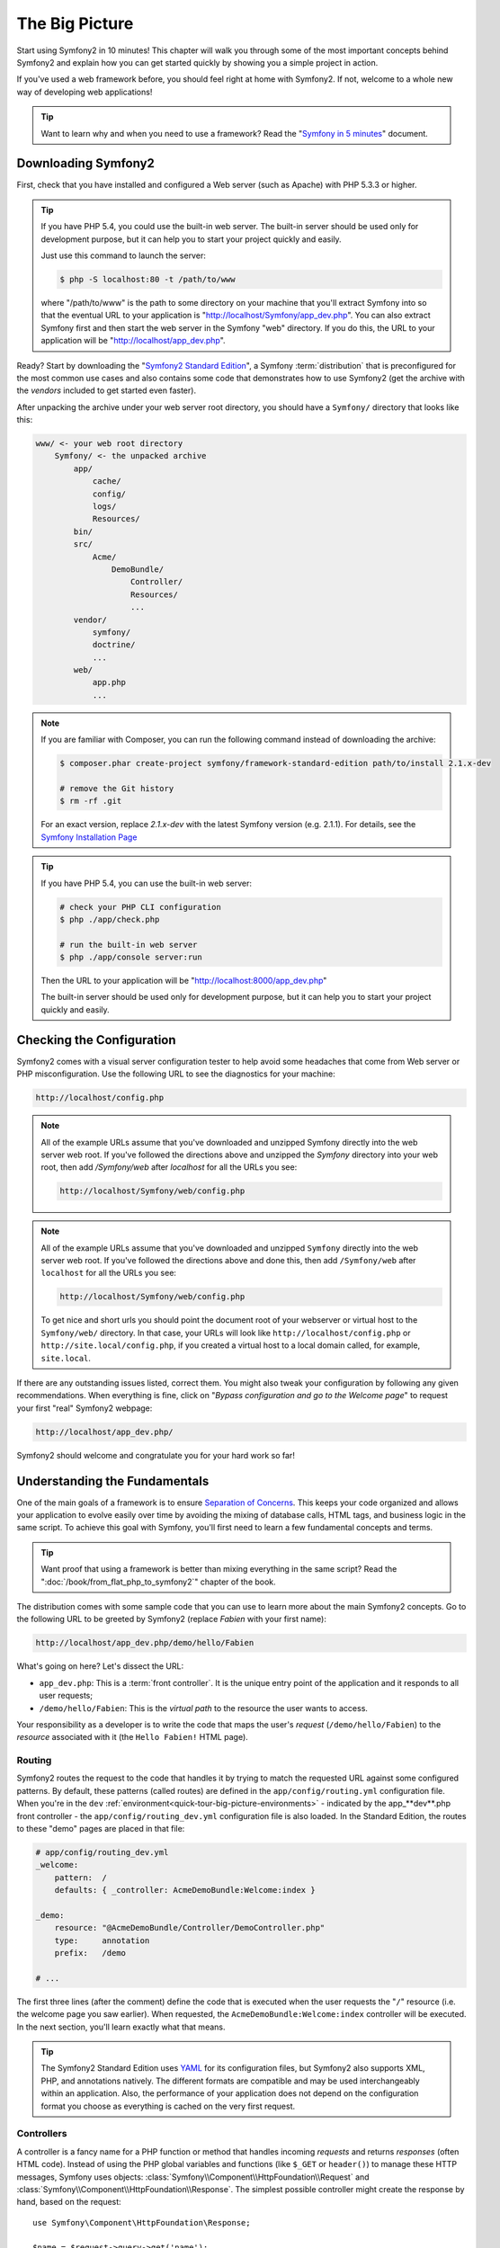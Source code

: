 The Big Picture
===============

Start using Symfony2 in 10 minutes! This chapter will walk you through some
of the most important concepts behind Symfony2 and explain how you can get
started quickly by showing you a simple project in action.

If you've used a web framework before, you should feel right at home with
Symfony2. If not, welcome to a whole new way of developing web applications!

.. tip::

    Want to learn why and when you need to use a framework? Read the "`Symfony
    in 5 minutes`_" document.

Downloading Symfony2
--------------------

First, check that you have installed and configured a Web server (such as
Apache) with PHP 5.3.3 or higher.

.. tip::

    If you have PHP 5.4, you could use the built-in web server. The built-in
    server should be used only for development purpose, but it can help you
    to start your project quickly and easily.

    Just use this command to launch the server:

    .. code-block:: bash

        $ php -S localhost:80 -t /path/to/www

    where "/path/to/www" is the path to some directory on your machine that
    you'll extract Symfony into so that the eventual URL to your application
    is "http://localhost/Symfony/app_dev.php". You can also extract Symfony
    first and then start the web server in the Symfony "web" directory. If
    you do this, the URL to your application will be "http://localhost/app_dev.php".

Ready? Start by downloading the "`Symfony2 Standard Edition`_", a Symfony
:term:`distribution` that is preconfigured for the most common use cases and
also contains some code that demonstrates how to use Symfony2 (get the archive
with the *vendors* included to get started even faster).

After unpacking the archive under your web server root directory, you should
have a ``Symfony/`` directory that looks like this:

.. code-block:: text

    www/ <- your web root directory
        Symfony/ <- the unpacked archive
            app/
                cache/
                config/
                logs/
                Resources/
            bin/
            src/
                Acme/
                    DemoBundle/
                        Controller/
                        Resources/
                        ...
            vendor/
                symfony/
                doctrine/
                ...
            web/
                app.php
                ...

.. note::

    If you are familiar with Composer, you can run the following command
    instead of downloading the archive:

    .. code-block:: bash

        $ composer.phar create-project symfony/framework-standard-edition path/to/install 2.1.x-dev

        # remove the Git history
        $ rm -rf .git
    
    For an exact version, replace `2.1.x-dev` with the latest Symfony version
    (e.g. 2.1.1). For details, see the `Symfony Installation Page`_

.. tip::

    If you have PHP 5.4, you can use the built-in web server:

    .. code-block:: bash

        # check your PHP CLI configuration
        $ php ./app/check.php

        # run the built-in web server
        $ php ./app/console server:run

    Then the URL to your application will be "http://localhost:8000/app_dev.php"

    The built-in server should be used only for development purpose, but it
    can help you to start your project quickly and easily.

Checking the Configuration
--------------------------

Symfony2 comes with a visual server configuration tester to help avoid some
headaches that come from Web server or PHP misconfiguration. Use the following
URL to see the diagnostics for your machine:

.. code-block:: text

    http://localhost/config.php

.. note::

    All of the example URLs assume that you've downloaded and unzipped Symfony
    directly into the web server web root. If you've followed the directions
    above and unzipped the `Symfony` directory into your web root, then add
    `/Symfony/web` after `localhost` for all the URLs you see:

    .. code-block:: text

        http://localhost/Symfony/web/config.php

.. note::

    All of the example URLs assume that you've downloaded and unzipped ``Symfony``
    directly into the web server web root. If you've followed the directions
    above and done this, then add ``/Symfony/web`` after ``localhost`` for all
    the URLs you see:

    .. code-block:: text

        http://localhost/Symfony/web/config.php

    To get nice and short urls you should point the document root of your
    webserver or virtual host to the ``Symfony/web/`` directory. In that
    case, your URLs will look like ``http://localhost/config.php`` or
    ``http://site.local/config.php``, if you created a virtual host to a
    local domain called, for example, ``site.local``.

If there are any outstanding issues listed, correct them. You might also tweak
your configuration by following any given recommendations. When everything is
fine, click on "*Bypass configuration and go to the Welcome page*" to request
your first "real" Symfony2 webpage:

.. code-block:: text

    http://localhost/app_dev.php/

Symfony2 should welcome and congratulate you for your hard work so far!

.. image:: /images/quick_tour/welcome.png
   :align: center

Understanding the Fundamentals
------------------------------

One of the main goals of a framework is to ensure `Separation of Concerns`_.
This keeps your code organized and allows your application to evolve easily
over time by avoiding the mixing of database calls, HTML tags, and business
logic in the same script. To achieve this goal with Symfony, you'll first
need to learn a few fundamental concepts and terms.

.. tip::

    Want proof that using a framework is better than mixing everything
    in the same script? Read the ":doc:`/book/from_flat_php_to_symfony2`"
    chapter of the book.

The distribution comes with some sample code that you can use to learn more
about the main Symfony2 concepts. Go to the following URL to be greeted by
Symfony2 (replace *Fabien* with your first name):

.. code-block:: text

    http://localhost/app_dev.php/demo/hello/Fabien

.. image:: /images/quick_tour/hello_fabien.png
   :align: center

What's going on here? Let's dissect the URL:

* ``app_dev.php``: This is a :term:`front controller`. It is the unique entry
  point of the application and it responds to all user requests;

* ``/demo/hello/Fabien``: This is the *virtual path* to the resource the user
  wants to access.

Your responsibility as a developer is to write the code that maps the user's
*request* (``/demo/hello/Fabien``) to the *resource* associated with it
(the ``Hello Fabien!`` HTML page).

Routing
~~~~~~~

Symfony2 routes the request to the code that handles it by trying to match the
requested URL against some configured patterns. By default, these patterns
(called routes) are defined in the ``app/config/routing.yml`` configuration
file. When you're in the ``dev`` :ref:`environment<quick-tour-big-picture-environments>` -
indicated by the app_**dev**.php front controller - the ``app/config/routing_dev.yml``
configuration file is also loaded. In the Standard Edition, the routes to
these "demo" pages are placed in that file:

.. code-block:: yaml

    # app/config/routing_dev.yml
    _welcome:
        pattern:  /
        defaults: { _controller: AcmeDemoBundle:Welcome:index }

    _demo:
        resource: "@AcmeDemoBundle/Controller/DemoController.php"
        type:     annotation
        prefix:   /demo

    # ...

The first three lines (after the comment) define the code that is executed
when the user requests the "``/``" resource (i.e. the welcome page you saw
earlier). When requested, the ``AcmeDemoBundle:Welcome:index`` controller
will be executed. In the next section, you'll learn exactly what that means.

.. tip::

    The Symfony2 Standard Edition uses `YAML`_ for its configuration files,
    but Symfony2 also supports XML, PHP, and annotations natively. The
    different formats are compatible and may be used interchangeably within an
    application. Also, the performance of your application does not depend on
    the configuration format you choose as everything is cached on the very
    first request.

Controllers
~~~~~~~~~~~

A controller is a fancy name for a PHP function or method that handles incoming
*requests* and returns *responses* (often HTML code). Instead of using the
PHP global variables and functions (like ``$_GET`` or ``header()``) to manage
these HTTP messages, Symfony uses objects: :class:`Symfony\\Component\\HttpFoundation\\Request`
and :class:`Symfony\\Component\\HttpFoundation\\Response`. The simplest possible
controller might create the response by hand, based on the request::

    use Symfony\Component\HttpFoundation\Response;

    $name = $request->query->get('name');

    return new Response('Hello '.$name, 200, array('Content-Type' => 'text/plain'));

.. note::

    Symfony2 embraces the HTTP Specification, which are the rules that govern
    all communication on the Web. Read the ":doc:`/book/http_fundamentals`"
    chapter of the book to learn more about this and the added power that
    this brings.

Symfony2 chooses the controller based on the ``_controller`` value from the
routing configuration: ``AcmeDemoBundle:Welcome:index``. This string is the
controller *logical name*, and it references the ``indexAction`` method from
the ``Acme\DemoBundle\Controller\WelcomeController`` class::

    // src/Acme/DemoBundle/Controller/WelcomeController.php
    namespace Acme\DemoBundle\Controller;

    use Symfony\Bundle\FrameworkBundle\Controller\Controller;

    class WelcomeController extends Controller
    {
        public function indexAction()
        {
            return $this->render('AcmeDemoBundle:Welcome:index.html.twig');
        }
    }

.. tip::

    You could have used the full class and method name -
    ``Acme\DemoBundle\Controller\WelcomeController::indexAction`` - for the
    ``_controller`` value. But if you follow some simple conventions, the
    logical name is shorter and allows for more flexibility.

The ``WelcomeController`` class extends the built-in ``Controller`` class,
which provides useful shortcut methods, like the
:method:`Symfony\\Bundle\\FrameworkBundle\\Controller\\Controller::render`
method that loads and renders a template
(``AcmeDemoBundle:Welcome:index.html.twig``). The returned value is a Response
object populated with the rendered content. So, if the needs arise, the
Response can be tweaked before it is sent to the browser::

    public function indexAction()
    {
        $response = $this->render('AcmeDemoBundle:Welcome:index.txt.twig');
        $response->headers->set('Content-Type', 'text/plain');

        return $response;
    }

No matter how you do it, the end goal of your controller is always to return
the ``Response`` object that should be delivered back to the user. This ``Response``
object can be populated with HTML code, represent a client redirect, or even
return the contents of a JPG image with a ``Content-Type`` header of ``image/jpg``.

.. tip::

    Extending the ``Controller`` base class is optional. As a matter of fact,
    a controller can be a plain PHP function or even a PHP closure.
    ":doc:`The Controller</book/controller>`" chapter of the book tells you
    everything about Symfony2 controllers.

The template name, ``AcmeDemoBundle:Welcome:index.html.twig``, is the template
*logical name* and it references the
``Resources/views/Welcome/index.html.twig`` file inside the ``AcmeDemoBundle``
(located at ``src/Acme/DemoBundle``). The bundles section below will explain
why this is useful.

Now, take a look at the routing configuration again and find the ``_demo``
key:

.. code-block:: yaml

    # app/config/routing_dev.yml
    _demo:
        resource: "@AcmeDemoBundle/Controller/DemoController.php"
        type:     annotation
        prefix:   /demo

Symfony2 can read/import the routing information from different files written
in YAML, XML, PHP, or even embedded in PHP annotations. Here, the file's
*logical name* is ``@AcmeDemoBundle/Controller/DemoController.php`` and refers
to the ``src/Acme/DemoBundle/Controller/DemoController.php`` file. In this
file, routes are defined as annotations on action methods::

    // src/Acme/DemoBundle/Controller/DemoController.php
    use Sensio\Bundle\FrameworkExtraBundle\Configuration\Route;
    use Sensio\Bundle\FrameworkExtraBundle\Configuration\Template;

    class DemoController extends Controller
    {
        /**
         * @Route("/hello/{name}", name="_demo_hello")
         * @Template()
         */
        public function helloAction($name)
        {
            return array('name' => $name);
        }

        // ...
    }

The ``@Route()`` annotation defines a new route with a pattern of
``/hello/{name}`` that executes the ``helloAction`` method when matched. A
string enclosed in curly brackets like ``{name}`` is called a placeholder. As
you can see, its value can be retrieved through the ``$name`` method argument.

.. note::

    Even if annotations are not natively supported by PHP, you use them
    extensively in Symfony2 as a convenient way to configure the framework
    behavior and keep the configuration next to the code.

If you take a closer look at the controller code, you can see that instead of
rendering a template and returning a ``Response`` object like before, it
just returns an array of parameters. The ``@Template()`` annotation tells
Symfony to render the template for you, passing in each variable of the array
to the template. The name of the template that's rendered follows the name
of the controller. So, in this example, the ``AcmeDemoBundle:Demo:hello.html.twig``
template is rendered (located at ``src/Acme/DemoBundle/Resources/views/Demo/hello.html.twig``).

.. tip::

    The ``@Route()`` and ``@Template()`` annotations are more powerful than
    the simple examples shown in this tutorial. Learn more about "`annotations
    in controllers`_" in the official documentation.

Templates
~~~~~~~~~

The controller renders the
``src/Acme/DemoBundle/Resources/views/Demo/hello.html.twig`` template (or
``AcmeDemoBundle:Demo:hello.html.twig`` if you use the logical name):

.. code-block:: jinja

    {# src/Acme/DemoBundle/Resources/views/Demo/hello.html.twig #}
    {% extends "AcmeDemoBundle::layout.html.twig" %}

    {% block title "Hello " ~ name %}

    {% block content %}
        <h1>Hello {{ name }}!</h1>
    {% endblock %}

By default, Symfony2 uses `Twig`_ as its template engine but you can also use
traditional PHP templates if you choose. The next chapter will introduce how
templates work in Symfony2.

Bundles
~~~~~~~

You might have wondered why the :term:`bundle` word is used in many names you
have seen so far. All the code you write for your application is organized in
bundles. In Symfony2 speak, a bundle is a structured set of files (PHP files,
stylesheets, JavaScripts, images, ...) that implements a single feature (a
blog, a forum, ...) and which can be easily shared with other developers. As
of now, you have manipulated one bundle, ``AcmeDemoBundle``. You will learn
more about bundles in the last chapter of this tutorial.

.. _quick-tour-big-picture-environments:

Working with Environments
-------------------------

Now that you have a better understanding of how Symfony2 works, take a closer
look at the bottom of any Symfony2 rendered page. You should notice a small
bar with the Symfony2 logo. This is called the "Web Debug Toolbar" and it
is the developer's best friend.

.. image:: /images/quick_tour/web_debug_toolbar.png
   :align: center

But what you see initially is only the tip of the iceberg; click on the long
hexadecimal number (the session token) to reveal yet another very useful
Symfony2 debugging tool: the profiler.

.. image:: /images/quick_tour/profiler.png
   :align: center

.. note::

    You can get more information quickly by hovering over the items on the 
    Web Debug Toolbar.

Of course, you won't want to show these tools when you deploy your application
to production. That's why you will find another front controller in the
``web/`` directory (``app.php``), which is optimized for the production environment.
The ``AcmeDemoBundle`` is normally only available in the dev environment (see
the note below), but if you were to add it to the production environment, you
could go here:

.. code-block:: text

    http://localhost/app.php/demo/hello/Fabien

And if you use Apache with ``mod_rewrite`` enabled, you can even omit the
``app.php`` part of the URL:

.. code-block:: text

    http://localhost/demo/hello/Fabien

Last but not least, on production servers, you should point your web root
directory to the ``web/`` directory to secure your installation and have an
even better looking URL:

.. code-block:: text

    http://localhost/demo/hello/Fabien

.. note::

    Note that the three URLs above are provided here only as **examples** of
    how a URL looks like when the production front controller is used (with or
    without mod_rewrite). If you actually try them in an out of the box
    installation of *Symfony Standard Edition* you will get a 404 error as
    *AcmeDemoBundle* is enabled only in dev environment and its routes imported
    in *app/config/routing_dev.yml*.

To make your application respond faster, Symfony2 maintains a cache under the
``app/cache/`` directory. In the development environment (``app_dev.php``),
this cache is flushed automatically whenever you make changes to any code or
configuration. But that's not the case in the production environment
(``app.php``) where performance is key. That's why you should always use
the development environment when developing your application.

Different :term:`environments<environment>` of a given application differ
only in their configuration. In fact, a configuration can inherit from another
one:

.. code-block:: yaml

    # app/config/config_dev.yml
    imports:
        - { resource: config.yml }

    web_profiler:
        toolbar: true
        intercept_redirects: false

The ``dev`` environment (which loads the ``config_dev.yml`` configuration file)
imports the global ``config.yml`` file and then modifies it by, in this example,
enabling the web debug toolbar.

Final Thoughts
--------------

Congratulations! You've had your first taste of Symfony2 code. That wasn't so
hard, was it? There's a lot more to explore, but you should already see how
Symfony2 makes it really easy to implement web sites better and faster. If you
are eager to learn more about Symfony2, dive into the next section:
":doc:`The View<the_view>`".

.. _Symfony2 Standard Edition:      http://symfony.com/download
.. _Symfony in 5 minutes:           http://symfony.com/symfony-in-five-minutes
.. _Separation of Concerns:         http://en.wikipedia.org/wiki/Separation_of_concerns
.. _YAML:                           http://www.yaml.org/
.. _annotations in controllers:     http://symfony.com/doc/current/bundles/SensioFrameworkExtraBundle/index.html#annotations-for-controllers
.. _Twig:                           http://twig.sensiolabs.org/
.. _`Symfony Installation Page`:    http://symfony.com/download
